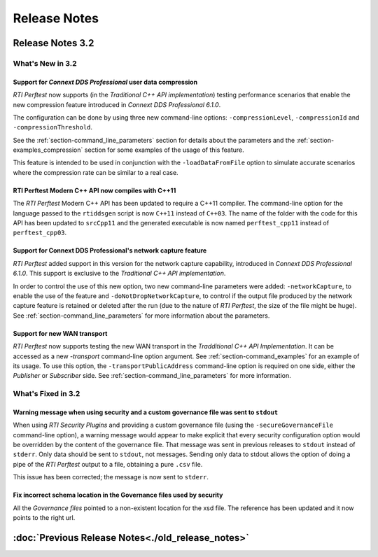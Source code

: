 .. _section-release_notes:

Release Notes
=============

.. raw:: html

    <p style="color:#004C97"; align="centerw"><strong>
    *RTI Perftest* is updated to be compatible with *Connext DDS Professional*
    6.1.0. You can now test the huge performance improvements of using *Data Compression*,
    test your scenarios using the new *UDPv4_WAN* transport or understand the performance
    impact when using the *Network Capture* feature.
    </strong></p>

Release Notes 3.2
-----------------

What's New in 3.2
~~~~~~~~~~~~~~~~~

Support for *Connext DDS Professional* user data compression |newTag|
+++++++++++++++++++++++++++++++++++++++++++++++++++++++++++++++++++++

*RTI Perftest* now supports (in the *Traditional C++ API implementation*) testing
performance scenarios that enable the new compression feature introduced
in *Connext DDS Professional 6.1.0*.

The configuration can be done by using three new command-line options:
``-compressionLevel``, ``-compressionId`` and ``-compressionThreshold``.

See the :ref:`section-command_line_parameters` section for details about the parameters
and the :ref:`section-examples_compression` section for some examples of the usage of
this feature.

This feature is intended to be used in conjunction with the
``-loadDataFromFile`` option to simulate accurate scenarios where the
compression rate can be similar to a real case.

RTI Perftest Modern C++ API now compiles with C++11 |enhancedTag|
+++++++++++++++++++++++++++++++++++++++++++++++++++++++++++++++++

The *RTI Perftest* Modern C++ API has been updated to require a C++11 compiler. The
command-line option for the language passed to the ``rtiddsgen`` script is now
``C++11`` instead of ``C++03``. The name of the folder with the code for this API
has been updated to ``srcCpp11`` and the generated executable is now named
``perftest_cpp11`` instead of ``perftest_cpp03``.

Support for Connext DDS Professional's network capture feature |newTag|
+++++++++++++++++++++++++++++++++++++++++++++++++++++++++++++++++++++++

*RTI Perftest* added support in this version for the network capture capability,
introduced in *Connext DDS Professional 6.1.0*. This support is
exclusive to the *Traditional C++ API implementation*.

In order to control the use of this new option, two new command-line parameters
were added: ``-networkCapture``, to enable the use of the feature and
``-doNotDropNetworkCapture``, to control if the output file produced by the
network capture feature is retained or deleted after the run (due to the nature of *RTI
Perftest*, the size of the file might be huge). See :ref:`section-command_line_parameters` for
more information about the parameters.

Support for new WAN transport |newTag|
++++++++++++++++++++++++++++++++++++++

*RTI Perftest* now supports testing the new WAN transport in the *Tradditional C++
API Implementation*. It can be accessed as a new `-transport` command-line option
argument. See :ref:`section-command_examples` for an example of its
usage. To use this option, the ``-transportPublicAddress`` command-line option
is required on one side, either the *Publisher* or *Subscriber* side.
See :ref:`section-command_line_parameters` for more information.

What's Fixed in 3.2
~~~~~~~~~~~~~~~~~~~

Warning message when using security and a custom governance file was sent to ``stdout`` |fixedTag|
++++++++++++++++++++++++++++++++++++++++++++++++++++++++++++++++++++++++++++++++++++++++++++++++++

When using *RTI Security Plugins* and providing a custom governance
file (using the ``-secureGovernanceFile`` command-line option), a warning message
would appear to make explicit that every security configuration option would be
overridden by the content of the governance file. That message was sent in previous
releases to ``stdout`` instead of ``stderr``. Only data should be sent to
``stdout``, not messages. Sending only data to stdout allows the option
of doing a pipe of the *RTI Perftest* output to a file, obtaining a pure ``.csv`` file.

This issue has been corrected; the message is now sent to ``stderr``.

Fix incorrect schema location in the Governance files used by security |fixedTag|
+++++++++++++++++++++++++++++++++++++++++++++++++++++++++++++++++++++++++++++++++

All the `Governance files` pointed to a non-existent location for the xsd file.
The reference has been updated and it now points to the right url.

:doc:`Previous Release Notes<./old_release_notes>`
--------------------------------------------------

.. |latestReleaseHeader| image:: _static/Perftest_latest_release_header.png
.. |previousReleasesHeader| image:: _static/Perftest_previous_releases_header.png
.. |newTag| image:: _static/new.png
.. |fixedTag| image:: _static/fixed.png
.. |enhancedTag| image:: _static/enhanced.png
